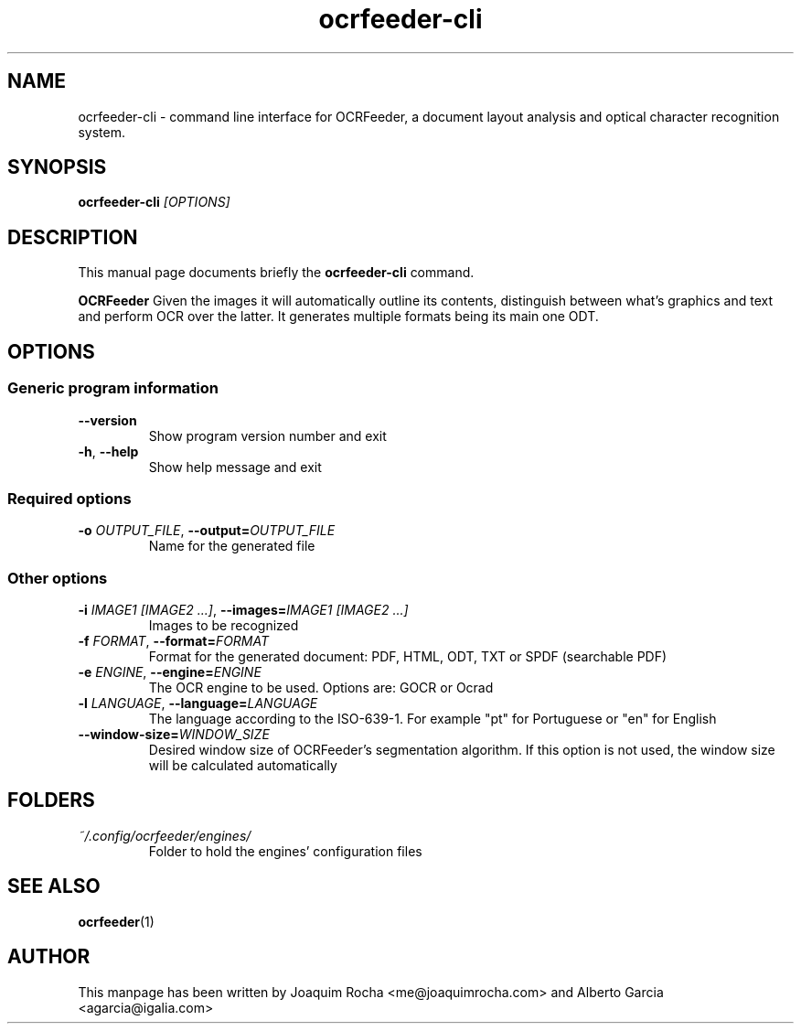 .TH ocrfeeder-cli 1 "2016\-02\-05"
.SH NAME
ocrfeeder-cli \- command line interface for OCRFeeder, a document layout analysis and optical character recognition system.
.SH SYNOPSIS
.B ocrfeeder-cli
.I [OPTIONS]
.SH DESCRIPTION
This manual page documents briefly the
.B ocrfeeder-cli
command.
.PP
.B OCRFeeder
Given the images it will automatically outline its contents, distinguish 
between what's graphics and text and perform OCR over the latter. It generates 
multiple formats being its main one ODT.

.SH OPTIONS
.SS "Generic program information"
.TP
.BI \-\^\-version
Show program version number and exit
.TP
.BI \-h "\fR, " \-\^\-help
Show help message and exit
.SS "Required options"
.TP
.BI \-o " OUTPUT_FILE\fR, " \-\^\-output= "OUTPUT_FILE"
Name for the generated file
.SS "Other options"
.TP
.BI \-i " IMAGE1 [IMAGE2 ...]\fR, " \-\^\-images= "IMAGE1 [IMAGE2 ...]"
Images to be recognized
.TP
.BI \-f " FORMAT\fR, " \-\^\-format= "FORMAT"
Format for the generated document: PDF, HTML, ODT, TXT or SPDF
(searchable PDF)
.TP
.BI \-e " ENGINE\fR, " \-\^\-engine= "ENGINE"
The OCR engine to be used. Options are: GOCR or Ocrad
.TP
.BI \-l " LANGUAGE\fR, " \-\^\-language= "LANGUAGE"
The language according to the ISO-639-1. For example "pt" for
Portuguese or "en" for English
.TP
.BI \-\^\-window-size= "WINDOW_SIZE"
Desired window size of OCRFeeder's segmentation algorithm. If 
this option is not used, the window size will be calculated automatically

.SH FOLDERS
.TP
.I ~/.config/ocrfeeder/engines/
Folder to hold the engines' configuration files
.SH SEE ALSO
.BR ocrfeeder (1)
.SH AUTHOR
This manpage has been written by
Joaquim Rocha <me@joaquimrocha.com>
and Alberto Garcia <agarcia@igalia.com>
